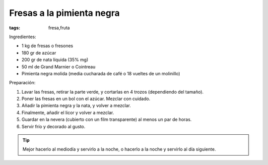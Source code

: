Fresas a la pimienta negra
==========================

:tags: fresa,fruta

.. image:: ../fotos/fresas-a-la-pimienta-negra.jpg


Ingredientes:

- 1 kg de fresas o fresones
- 180 gr de azúcar
- 200 gr de nata líquida (35% mg)
- 50 ml de Grand Marnier o Cointreau
- Pimienta negra molida (media cucharada de café o 18 vueltes de un molinillo)


Preparación:

1. Lavar las fresas, retirar la parte verde, y cortarlas en 4 trozos
   (dependiendo del tamaño).

2. Poner las fresas en un bol con el azúcar. Mezclar con cuidado.

3. Añadir la pimienta negra y la nata, y volver a mezclar.

4. Finalmente, añadir el licor y volver a mezclar.

5. Guardar en la nevera (cubierto con un film transparente) al menos un par de
   horas.

6. Servir frío y decorado al gusto.

.. tip:: Mejor hacerlo al mediodía y servirlo a la noche, o hacerlo a la noche y
         servirlo al día siguiente.
